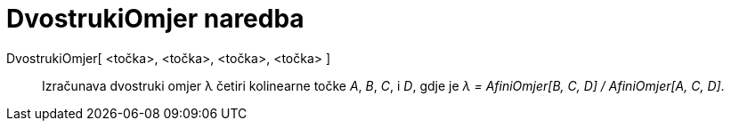 = DvostrukiOmjer naredba
:page-en: commands/CrossRatio
ifdef::env-github[:imagesdir: /hr/modules/ROOT/assets/images]

DvostrukiOmjer[ <točka>, <točka>, <točka>, <točka> ]::
  Izračunava dvostruki omjer λ četiri kolinearne točke _A_, _B_, _C_, i _D_, gdje je _λ = AfiniOmjer[B, C, D] /
  AfiniOmjer[A, C, D]_.
